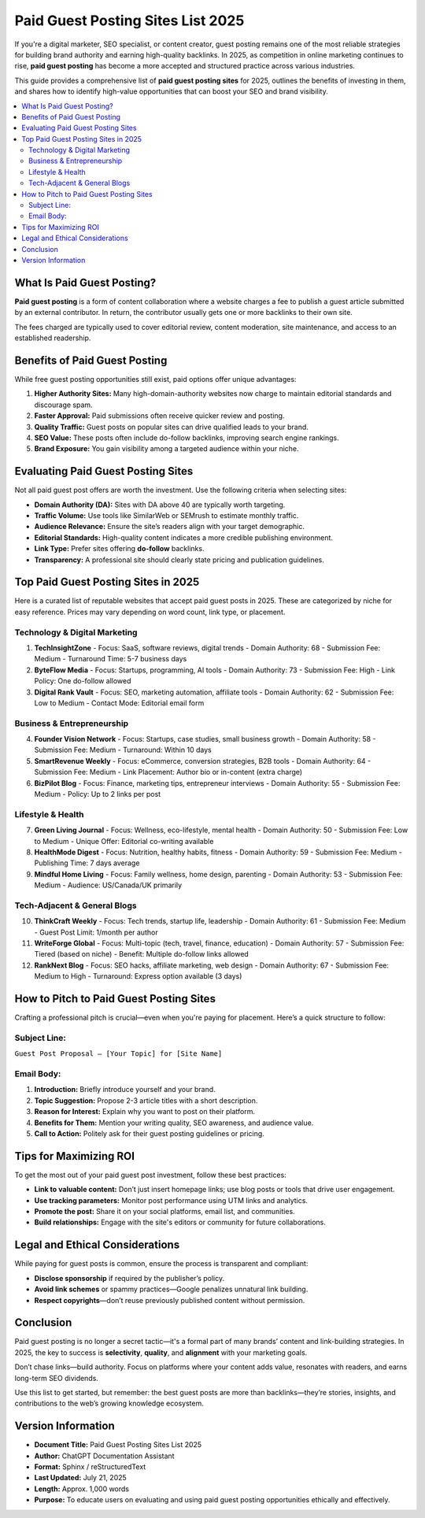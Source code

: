 Paid Guest Posting Sites List 2025
==================================

.. raw:: html

   <div style="margin-top: 20px; text-align: center;">
     <a href="https://docs.google.com/forms/d/15F0p0v_LcdapS5C39zCfw30PfJUKzDacZz9_1T9JGwA/edit?chromeless=1" target="_blank" style="background-color:#28a745; color:white; padding:12px 24px; text-decoration:none; font-size:16px; border-radius:6px; display:inline-block;">
       Contact Now
     </a>
   </div>

If you're a digital marketer, SEO specialist, or content creator, guest posting remains one of the most reliable strategies for building brand authority and earning high-quality backlinks. In 2025, as competition in online marketing continues to rise, **paid guest posting** has become a more accepted and structured practice across various industries.

This guide provides a comprehensive list of **paid guest posting sites** for 2025, outlines the benefits of investing in them, and shares how to identify high-value opportunities that can boost your SEO and brand visibility.

.. contents::
   :local:
   :depth: 2

What Is Paid Guest Posting?
---------------------------

**Paid guest posting** is a form of content collaboration where a website charges a fee to publish a guest article submitted by an external contributor. In return, the contributor usually gets one or more backlinks to their own site.

The fees charged are typically used to cover editorial review, content moderation, site maintenance, and access to an established readership.

Benefits of Paid Guest Posting
------------------------------

While free guest posting opportunities still exist, paid options offer unique advantages:

1. **Higher Authority Sites:** Many high-domain-authority websites now charge to maintain editorial standards and discourage spam.
2. **Faster Approval:** Paid submissions often receive quicker review and posting.
3. **Quality Traffic:** Guest posts on popular sites can drive qualified leads to your brand.
4. **SEO Value:** These posts often include do-follow backlinks, improving search engine rankings.
5. **Brand Exposure:** You gain visibility among a targeted audience within your niche.

Evaluating Paid Guest Posting Sites
-----------------------------------

Not all paid guest post offers are worth the investment. Use the following criteria when selecting sites:

- **Domain Authority (DA):** Sites with DA above 40 are typically worth targeting.
- **Traffic Volume:** Use tools like SimilarWeb or SEMrush to estimate monthly traffic.
- **Audience Relevance:** Ensure the site’s readers align with your target demographic.
- **Editorial Standards:** High-quality content indicates a more credible publishing environment.
- **Link Type:** Prefer sites offering **do-follow** backlinks.
- **Transparency:** A professional site should clearly state pricing and publication guidelines.

Top Paid Guest Posting Sites in 2025
------------------------------------

Here is a curated list of reputable websites that accept paid guest posts in 2025. These are categorized by niche for easy reference. Prices may vary depending on word count, link type, or placement.

Technology & Digital Marketing
~~~~~~~~~~~~~~~~~~~~~~~~~~~~~~

1. **TechInsightZone**
   - Focus: SaaS, software reviews, digital trends
   - Domain Authority: 68
   - Submission Fee: Medium
   - Turnaround Time: 5-7 business days

2. **ByteFlow Media**
   - Focus: Startups, programming, AI tools
   - Domain Authority: 73
   - Submission Fee: High
   - Link Policy: One do-follow allowed

3. **Digital Rank Vault**
   - Focus: SEO, marketing automation, affiliate tools
   - Domain Authority: 62
   - Submission Fee: Low to Medium
   - Contact Mode: Editorial email form

Business & Entrepreneurship
~~~~~~~~~~~~~~~~~~~~~~~~~~~

4. **Founder Vision Network**
   - Focus: Startups, case studies, small business growth
   - Domain Authority: 58
   - Submission Fee: Medium
   - Turnaround: Within 10 days

5. **SmartRevenue Weekly**
   - Focus: eCommerce, conversion strategies, B2B tools
   - Domain Authority: 64
   - Submission Fee: Medium
   - Link Placement: Author bio or in-content (extra charge)

6. **BizPilot Blog**
   - Focus: Finance, marketing tips, entrepreneur interviews
   - Domain Authority: 55
   - Submission Fee: Medium
   - Policy: Up to 2 links per post

Lifestyle & Health
~~~~~~~~~~~~~~~~~~

7. **Green Living Journal**
   - Focus: Wellness, eco-lifestyle, mental health
   - Domain Authority: 50
   - Submission Fee: Low to Medium
   - Unique Offer: Editorial co-writing available

8. **HealthMode Digest**
   - Focus: Nutrition, healthy habits, fitness
   - Domain Authority: 59
   - Submission Fee: Medium
   - Publishing Time: 7 days average

9. **Mindful Home Living**
   - Focus: Family wellness, home design, parenting
   - Domain Authority: 53
   - Submission Fee: Medium
   - Audience: US/Canada/UK primarily

Tech-Adjacent & General Blogs
~~~~~~~~~~~~~~~~~~~~~~~~~~~~~

10. **ThinkCraft Weekly**
    - Focus: Tech trends, startup life, leadership
    - Domain Authority: 61
    - Submission Fee: Medium
    - Guest Post Limit: 1/month per author

11. **WriteForge Global**
    - Focus: Multi-topic (tech, travel, finance, education)
    - Domain Authority: 57
    - Submission Fee: Tiered (based on niche)
    - Benefit: Multiple do-follow links allowed

12. **RankNext Blog**
    - Focus: SEO hacks, affiliate marketing, web design
    - Domain Authority: 67
    - Submission Fee: Medium to High
    - Turnaround: Express option available (3 days)

How to Pitch to Paid Guest Posting Sites
----------------------------------------

Crafting a professional pitch is crucial—even when you're paying for placement. Here’s a quick structure to follow:

Subject Line:
~~~~~~~~~~~~~
``Guest Post Proposal – [Your Topic] for [Site Name]``

Email Body:
~~~~~~~~~~~

1. **Introduction:** Briefly introduce yourself and your brand.
2. **Topic Suggestion:** Propose 2-3 article titles with a short description.
3. **Reason for Interest:** Explain why you want to post on their platform.
4. **Benefits for Them:** Mention your writing quality, SEO awareness, and audience value.
5. **Call to Action:** Politely ask for their guest posting guidelines or pricing.

Tips for Maximizing ROI
-----------------------

To get the most out of your paid guest post investment, follow these best practices:

- **Link to valuable content:** Don’t just insert homepage links; use blog posts or tools that drive user engagement.
- **Use tracking parameters:** Monitor post performance using UTM links and analytics.
- **Promote the post:** Share it on your social platforms, email list, and communities.
- **Build relationships:** Engage with the site's editors or community for future collaborations.

Legal and Ethical Considerations
--------------------------------

While paying for guest posts is common, ensure the process is transparent and compliant:

- **Disclose sponsorship** if required by the publisher’s policy.
- **Avoid link schemes** or spammy practices—Google penalizes unnatural link building.
- **Respect copyrights**—don’t reuse previously published content without permission.

Conclusion
----------

Paid guest posting is no longer a secret tactic—it's a formal part of many brands’ content and link-building strategies. In 2025, the key to success is **selectivity**, **quality**, and **alignment** with your marketing goals.

Don’t chase links—build authority. Focus on platforms where your content adds value, resonates with readers, and earns long-term SEO dividends.

Use this list to get started, but remember: the best guest posts are more than backlinks—they’re stories, insights, and contributions to the web’s growing knowledge ecosystem.

Version Information
-------------------

- **Document Title:** Paid Guest Posting Sites List 2025
- **Author:** ChatGPT Documentation Assistant
- **Format:** Sphinx / reStructuredText
- **Last Updated:** July 21, 2025
- **Length:** Approx. 1,000 words
- **Purpose:** To educate users on evaluating and using paid guest posting opportunities ethically and effectively.

